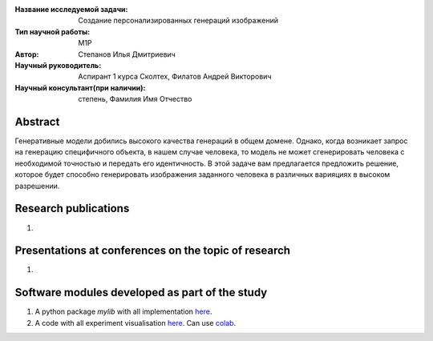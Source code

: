 |test| |codecov| |docs|

.. |test| image:: https://github.com/intsystems/ProjectTemplate/workflows/test/badge.svg
    :target: https://github.com/intsystems/ProjectTemplate/tree/master
    :alt: Test status
    
.. |codecov| image:: https://img.shields.io/codecov/c/github/intsystems/ProjectTemplate/master
    :target: https://app.codecov.io/gh/intsystems/ProjectTemplate
    :alt: Test coverage
    
.. |docs| image:: https://github.com/intsystems/ProjectTemplate/workflows/docs/badge.svg
    :target: https://intsystems.github.io/ProjectTemplate/
    :alt: Docs status


.. class:: center

    :Название исследуемой задачи: Создание персонализированных генераций изображений
    :Тип научной работы: M1P
    :Автор: Степанов Илья Дмитриевич
    :Научный руководитель: Аспирант 1 курса Сколтех, Филатов Андрей Викторович
    :Научный консультант(при наличии): степень, Фамилия Имя Отчество

Abstract
========

Генеративные модели добились высокого качества генераций в общем домене. Однако, когда возникает запрос на генерацию специфичного объекта, в нашем случае человека, то модель не может сгенерировать человека с необходимой точностью и передать его идентичность. В этой задаче вам предлагается предложить решение, которое будет способно генерировать изображения заданного человека в различных варияциях в высоком разрешении.

Research publications
===============================
1. 

Presentations at conferences on the topic of research
================================================
1. 

Software modules developed as part of the study
======================================================
1. A python package *mylib* with all implementation `here <https://github.com/intsystems/ProjectTemplate/tree/master/src>`_.
2. A code with all experiment visualisation `here <https://github.comintsystems/ProjectTemplate/blob/master/code/main.ipynb>`_. Can use `colab <http://colab.research.google.com/github/intsystems/ProjectTemplate/blob/master/code/main.ipynb>`_.
